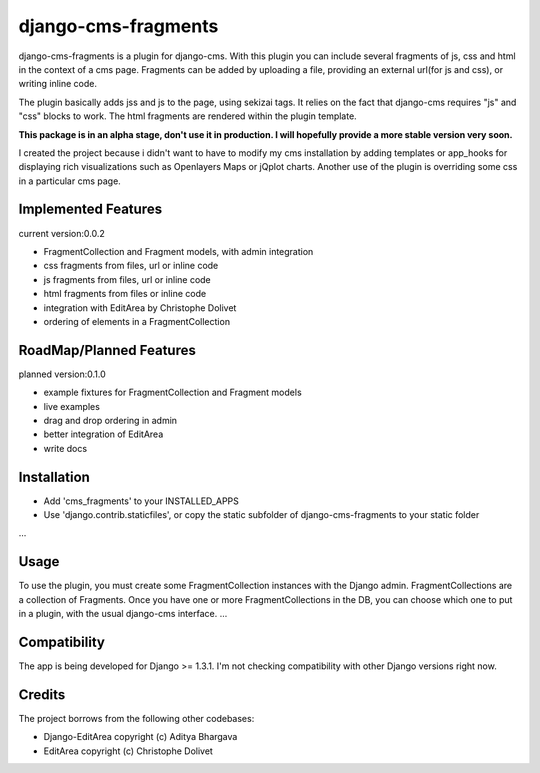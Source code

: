 django-cms-fragments
====================

django-cms-fragments is a plugin for django-cms.
With this plugin you can include several fragments of js, css and html in the
context of a cms page.
Fragments can be added by uploading a file, providing an external url(for js and css),
or writing inline code.

The plugin basically adds jss and js to the page, using sekizai tags.
It relies on the fact that django-cms requires "js" and "css" blocks to work.
The html fragments are rendered within the plugin template.

**This package is in an alpha stage, don't use it in production. I will hopefully
provide a more stable version very soon.**

I created the project because i didn't want to have to modify my cms installation
by adding templates or app_hooks for displaying rich visualizations such as
Openlayers Maps or jQplot charts.
Another use of the plugin is overriding some css in a particular cms page.


Implemented Features
--------------------

current version:0.0.2

* FragmentCollection and Fragment models, with admin integration
* css fragments from files, url or inline code
* js fragments from files, url or inline code
* html fragments from files or inline code
* integration with EditArea by Christophe Dolivet
* ordering of elements in a FragmentCollection


RoadMap/Planned Features
------------------------

planned version:0.1.0

* example fixtures for FragmentCollection and Fragment models
* live examples
* drag and drop ordering in admin
* better integration of EditArea
* write docs


Installation
------------

* Add 'cms_fragments' to your INSTALLED_APPS
* Use 'django.contrib.staticfiles', or copy the static subfolder of django-cms-fragments
  to your static folder

...


Usage
-----

To use the plugin, you must create some FragmentCollection instances with the Django admin.
FragmentCollections are a collection of Fragments.
Once you have one or more FragmentCollections in the DB, you can choose which one to put in a
plugin, with the usual django-cms interface.
...


Compatibility
-------------

The app is being developed for Django >= 1.3.1. I'm not checking compatibility with other
Django versions right now.


Credits
-------

The project borrows from the following other codebases:

* Django-EditArea copyright (c) Aditya Bhargava
* EditArea copyright (c) Christophe Dolivet

